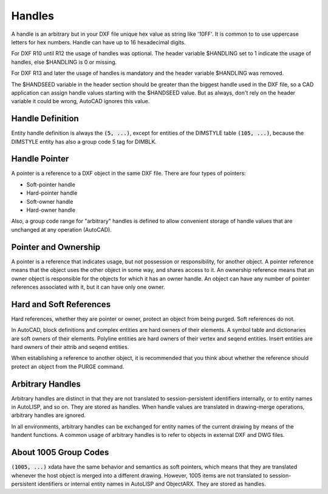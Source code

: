 .. _Handles:

Handles
=======

A handle is an arbitrary but in your DXF file unique hex value as string like '10FF'. It is common to to use
uppercase letters for hex numbers. Handle can have up to 16 hexadecimal digits.

For DXF R10 until R12 the usage of handles was optional. The header variable $HANDLING set to 1 indicate the usage of
handles, else $HANDLING is 0 or missing.

For DXF R13 and later the usage of handles is mandatory and the header variable $HANDLING was removed.

The $HANDSEED variable in the header section should be greater than the biggest handle used in the DXF file, so a CAD
application can assign handle values starting with the $HANDSEED value. But as always, don't rely on the header variable
it could be wrong, AutoCAD ignores this value.

Handle Definition
-----------------

Entity handle definition is always the :code:`(5, ...)`, except for entities of the DIMSTYLE table :code:`(105, ...)`,
because the DIMSTYLE entity has also a group code 5 tag for DIMBLK.

Handle Pointer
--------------

A pointer is a reference to a DXF object in the same DXF file. There are four types of pointers:

- Soft-pointer handle
- Hard-pointer handle
- Soft-owner handle
- Hard-owner handle

Also, a group code range for "arbitrary" handles is defined to allow convenient storage of handle values that are
unchanged at any operation (AutoCAD).

Pointer and Ownership
---------------------

A pointer is a reference that indicates usage, but not possession or responsibility, for another object. A pointer
reference means that the object uses the other object in some way, and shares access to it.
An ownership reference means that an owner object is responsible for the objects for which it has an owner handle.
An object can have any number of pointer references associated with it, but it can have only one owner.

Hard and Soft References
------------------------

Hard references, whether they are pointer or owner, protect an object from being purged. Soft references do not.

In AutoCAD, block definitions and complex entities are hard owners of their elements. A symbol table and dictionaries
are soft owners of their elements. Polyline entities are hard owners of their vertex and seqend entities. Insert
entities are hard owners of their attrib and seqend entities.

When establishing a reference to another object, it is recommended that you think about whether the reference should
protect an object from the PURGE command.

Arbitrary Handles
-----------------

Arbitrary handles are distinct in that they are not translated to session-persistent identifiers internally, or to
entity names in AutoLISP, and so on. They are stored as handles. When handle values are translated in drawing-merge
operations, arbitrary handles are ignored.

In all environments, arbitrary handles can be exchanged for entity names of the current drawing by means of the handent
functions. A common usage of arbitrary handles is to refer to objects in external DXF and DWG files.

.. _About 1005 Group Codes:

About 1005 Group Codes
----------------------

:code:`(1005, ...)` xdata have the same behavior and semantics as soft pointers, which means that they are translated
whenever the host object is merged into a different drawing. However, 1005 items are not translated to session-persistent
identifiers or internal entity names in AutoLISP and ObjectARX. They are stored as handles.
